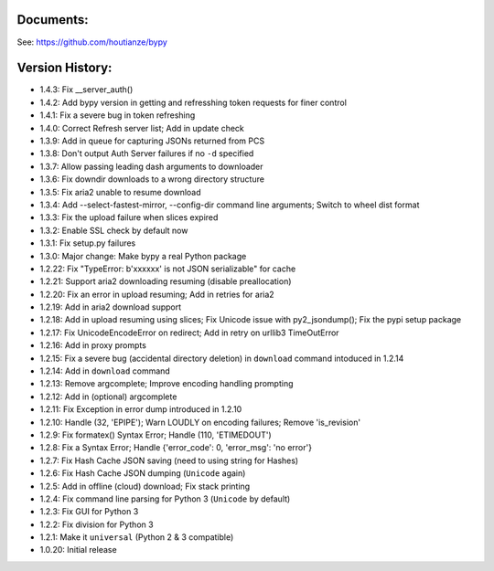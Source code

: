 Documents:
~~~~~~~~~~
See: https://github.com/houtianze/bypy


Version History:
~~~~~~~~~~~~~~~~

-  1.4.3: Fix \_\_server\_auth()
-  1.4.2: Add bypy version in getting and refresshing token requests for
   finer control
-  1.4.1: Fix a severe bug in token refreshing
-  1.4.0: Correct Refresh server list; Add in update check

-  1.3.9: Add in queue for capturing JSONs returned from PCS
-  1.3.8: Don't output Auth Server failures if no ``-d`` specified
-  1.3.7: Allow passing leading dash arguments to downloader
-  1.3.6: Fix downdir downloads to a wrong directory structure
-  1.3.5: Fix aria2 unable to resume download
-  1.3.4: Add --select-fastest-mirror, --config-dir command line
   arguments; Switch to wheel dist format
-  1.3.3: Fix the upload failure when slices expired
-  1.3.2: Enable SSL check by default now
-  1.3.1: Fix setup.py failures
-  1.3.0: Major change: Make bypy a real Python package

-  1.2.22: Fix "TypeError: b'xxxxxx' is not JSON serializable" for cache
-  1.2.21: Support aria2 downloading resuming (disable preallocation)
-  1.2.20: Fix an error in upload resuming; Add in retries for aria2
-  1.2.19: Add in aria2 download support
-  1.2.18: Add in upload resuming using slices; Fix Unicode issue with
   py2\_jsondump(); Fix the pypi setup package
-  1.2.17: Fix UnicodeEncodeError on redirect; Add in retry on urllib3
   TimeOutError
-  1.2.16: Add in proxy prompts
-  1.2.15: Fix a severe bug (accidental directory deletion) in
   ``download`` command intoduced in 1.2.14
-  1.2.14: Add in ``download`` command
-  1.2.13: Remove argcomplete; Improve encoding handling prompting
-  1.2.12: Add in (optional) argcomplete
-  1.2.11: Fix Exception in error dump introduced in 1.2.10
-  1.2.10: Handle (32, 'EPIPE'); Warn LOUDLY on encoding failures;
   Remove 'is\_revision'
-  1.2.9: Fix formatex() Syntax Error; Handle (110, 'ETIMEDOUT')
-  1.2.8: Fix a Syntax Error; Handle {'error\_code': 0, 'error\_msg':
   'no error'}
-  1.2.7: Fix Hash Cache JSON saving (need to using string for Hashes)
-  1.2.6: Fix Hash Cache JSON dumping (``Unicode`` again)
-  1.2.5: Add in offline (cloud) download; Fix stack printing
-  1.2.4: Fix command line parsing for Python 3 (``Unicode`` by default)
-  1.2.3: Fix GUI for Python 3
-  1.2.2: Fix division for Python 3
-  1.2.1: Make it ``universal`` (Python 2 & 3 compatible)
-  1.0.20: Initial release


